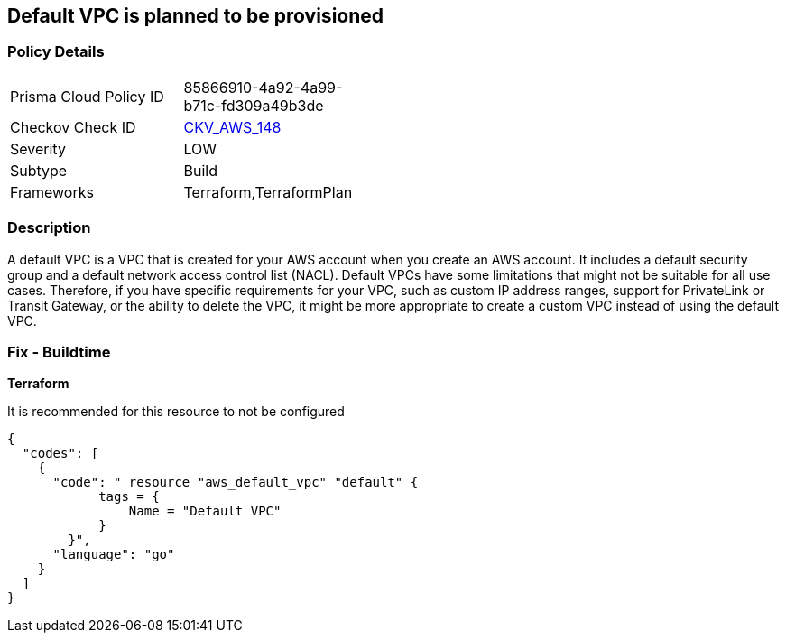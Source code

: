 == Default VPC is planned to be provisioned


=== Policy Details 

[width=45%]
[cols="1,1"]
|=== 
|Prisma Cloud Policy ID 
| 85866910-4a92-4a99-b71c-fd309a49b3de

|Checkov Check ID 
| https://github.com/bridgecrewio/checkov/tree/master/checkov/terraform/checks/resource/aws/VPCDefaultNetwork.py[CKV_AWS_148]

|Severity
|LOW

|Subtype
|Build

|Frameworks
|Terraform,TerraformPlan

|=== 



=== Description 


A default VPC is a VPC that is created for your AWS account when you create an AWS account.
It includes a default security group and a default network access control list (NACL).
Default VPCs have some limitations that might not be suitable for all use cases.
Therefore, if you have specific requirements for your VPC, such as custom IP address ranges, support for PrivateLink or Transit Gateway, or the ability to delete the VPC, it might be more appropriate to create a custom VPC instead of using the default VPC.

=== Fix - Buildtime


*Terraform* 


It is recommended for this resource to not be configured


[source,go]
----
{
  "codes": [
    {
      "code": " resource "aws_default_vpc" "default" {
            tags = {
                Name = "Default VPC"
            }
        }",
      "language": "go"
    }
  ]
}
----
